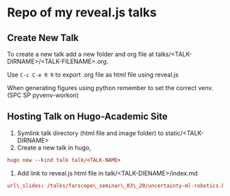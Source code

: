 * Repo of my reveal.js talks

** Create New Talk
To create a new talk add a new folder and org file at talks/<TALK-DIRNAME>/<TALK-FILENAME>.org.

Use ~C-c C-e R R~ to export .org file as html file using reveal.js

When generating figures using python remember to set the correct venv. (SPC SP pyvenv-workon)

** Hosting Talk on Hugo-Academic Site

1. Symlink talk directory (html file and image folder) to static/<TALK-DIRNAME>
2. Create a new talk in hugo,
#+BEGIN_SRC conf
hugo new --kind talk talk/<TALK-NAME>
#+END_SRC
3. Add link to reveal.js html file in talk/<TALK-DIENAME>/index.md
#+BEGIN_SRC conf
url\_slides: /talks/farscope\_seminar\_03\_20/uncertainty-ml-robotics.html
#+END_SRC

